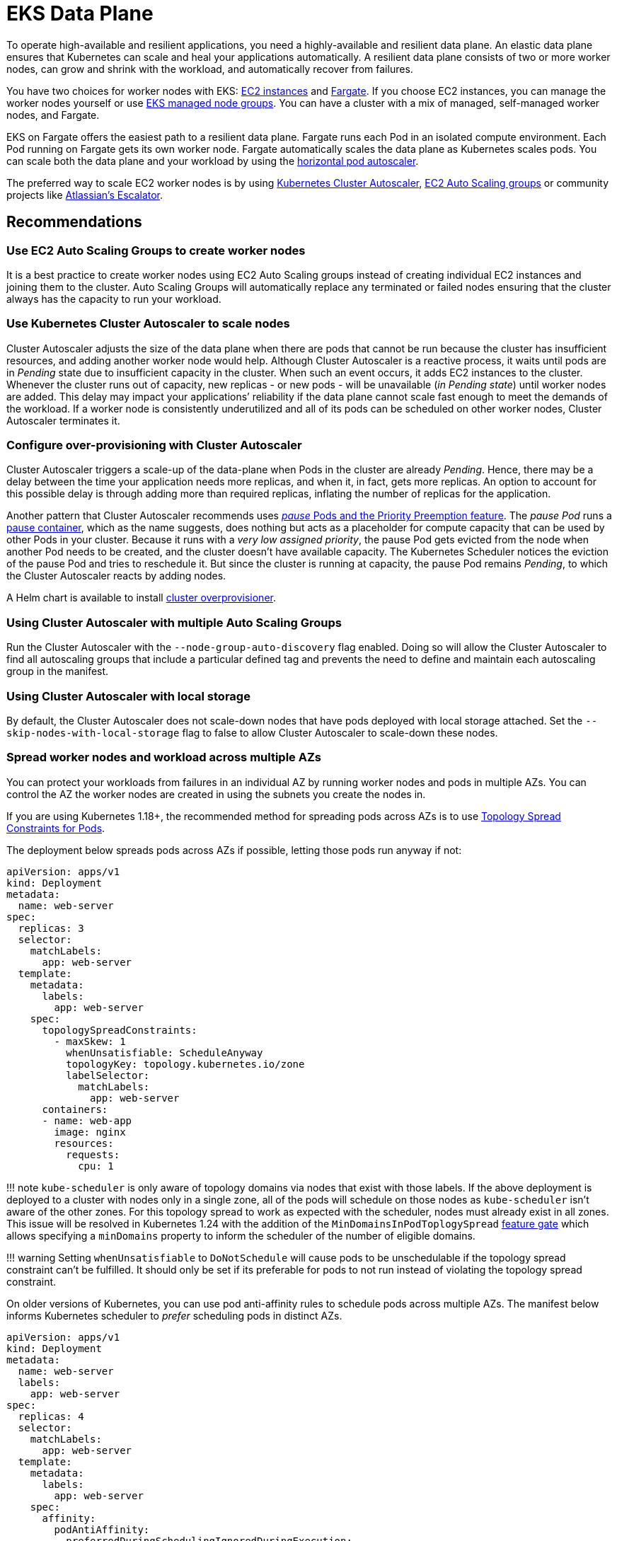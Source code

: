 [."topic"]
[[data-plane,data-plane.title]]
= EKS Data Plane
:info_doctype: section
:info_title: EKS Data Plane
:info_abstract: EKS Data Plane
:info_titleabbrev: Data Plane
:imagesdir: images/

To operate high-available and resilient applications, you need a
highly-available and resilient data plane. An elastic data plane ensures
that Kubernetes can scale and heal your applications automatically. A
resilient data plane consists of two or more worker nodes, can grow and
shrink with the workload, and automatically recover from failures.

You have two choices for worker nodes with EKS:
https://docs.aws.amazon.com/eks/latest/userguide/worker.html[EC2
instances] and
https://docs.aws.amazon.com/eks/latest/userguide/fargate.html[Fargate].
If you choose EC2 instances, you can manage the worker nodes yourself or
use
https://docs.aws.amazon.com/eks/latest/userguide/managed-node-groups.html[EKS
managed node groups]. You can have a cluster with a mix of managed,
self-managed worker nodes, and Fargate.

EKS on Fargate offers the easiest path to a resilient data plane.
Fargate runs each Pod in an isolated compute environment. Each Pod
running on Fargate gets its own worker node. Fargate automatically
scales the data plane as Kubernetes scales pods. You can scale both the
data plane and your workload by using the
https://docs.aws.amazon.com/eks/latest/userguide/horizontal-pod-autoscaler.html[horizontal
pod autoscaler].

The preferred way to scale EC2 worker nodes is by using
https://github.com/kubernetes/autoscaler/blob/master/cluster-autoscaler/cloudprovider/aws/README.md[Kubernetes
Cluster Autoscaler],
https://docs.aws.amazon.com/autoscaling/ec2/userguide/AutoScalingGroup.html[EC2
Auto Scaling groups] or community projects like
https://github.com/atlassian/escalator[Atlassian’s Escalator].

== Recommendations

=== Use EC2 Auto Scaling Groups to create worker nodes

It is a best practice to create worker nodes using EC2 Auto Scaling
groups instead of creating individual EC2 instances and joining them to
the cluster. Auto Scaling Groups will automatically replace any
terminated or failed nodes ensuring that the cluster always has the
capacity to run your workload.

=== Use Kubernetes Cluster Autoscaler to scale nodes

Cluster Autoscaler adjusts the size of the data plane when there are
pods that cannot be run because the cluster has insufficient resources,
and adding another worker node would help. Although Cluster Autoscaler
is a reactive process, it waits until pods are in _Pending_ state due to
insufficient capacity in the cluster. When such an event occurs, it adds
EC2 instances to the cluster. Whenever the cluster runs out of capacity,
new replicas - or new pods - will be unavailable (_in Pending state_)
until worker nodes are added. This delay may impact your applications’
reliability if the data plane cannot scale fast enough to meet the
demands of the workload. If a worker node is consistently underutilized
and all of its pods can be scheduled on other worker nodes, Cluster
Autoscaler terminates it.

=== Configure over-provisioning with Cluster Autoscaler

Cluster Autoscaler triggers a scale-up of the data-plane when Pods in
the cluster are already _Pending_. Hence, there may be a delay between
the time your application needs more replicas, and when it, in fact,
gets more replicas. An option to account for this possible delay is
through adding more than required replicas, inflating the number of
replicas for the application.

Another pattern that Cluster Autoscaler recommends uses
https://github.com/kubernetes/autoscaler/blob/master/cluster-autoscaler/FAQ.md#how-can-i-configure-overprovisioning-with-cluster-autoscaler[_pause_
Pods and the Priority Preemption feature]. The _pause Pod_ runs a
https://github.com/kubernetes/kubernetes/tree/master/build/pause[pause
container], which as the name suggests, does nothing but acts as a
placeholder for compute capacity that can be used by other Pods in your
cluster. Because it runs with a _very low assigned priority_, the pause
Pod gets evicted from the node when another Pod needs to be created, and
the cluster doesn’t have available capacity. The Kubernetes Scheduler
notices the eviction of the pause Pod and tries to reschedule it. But
since the cluster is running at capacity, the pause Pod remains
_Pending_, to which the Cluster Autoscaler reacts by adding nodes.

A Helm chart is available to install
https://github.com/helm/charts/tree/master/stable/cluster-overprovisioner[cluster
overprovisioner].

=== Using Cluster Autoscaler with multiple Auto Scaling Groups

Run the Cluster Autoscaler with the `+--node-group-auto-discovery+` flag
enabled. Doing so will allow the Cluster Autoscaler to find all
autoscaling groups that include a particular defined tag and prevents
the need to define and maintain each autoscaling group in the manifest.

=== Using Cluster Autoscaler with local storage

By default, the Cluster Autoscaler does not scale-down nodes that have
pods deployed with local storage attached. Set the
`+--skip-nodes-with-local-storage+` flag to false to allow Cluster
Autoscaler to scale-down these nodes.

=== Spread worker nodes and workload across multiple AZs

You can protect your workloads from failures in an individual AZ by
running worker nodes and pods in multiple AZs. You can control the AZ
the worker nodes are created in using the subnets you create the nodes
in.

If you are using Kubernetes 1.18+, the recommended method for spreading
pods across AZs is to use
https://kubernetes.io/docs/concepts/workloads/pods/pod-topology-spread-constraints/#spread-constraints-for-pods[Topology
Spread Constraints for Pods].

The deployment below spreads pods across AZs if possible, letting those
pods run anyway if not:

....
apiVersion: apps/v1
kind: Deployment
metadata:
  name: web-server
spec:
  replicas: 3
  selector:
    matchLabels:
      app: web-server
  template:
    metadata:
      labels:
        app: web-server
    spec:
      topologySpreadConstraints:
        - maxSkew: 1
          whenUnsatisfiable: ScheduleAnyway
          topologyKey: topology.kubernetes.io/zone
          labelSelector:
            matchLabels:
              app: web-server
      containers:
      - name: web-app
        image: nginx
        resources:
          requests:
            cpu: 1
....

!!! note `+kube-scheduler+` is only aware of topology domains via nodes
that exist with those labels. If the above deployment is deployed to a
cluster with nodes only in a single zone, all of the pods will schedule
on those nodes as `+kube-scheduler+` isn’t aware of the other zones. For
this topology spread to work as expected with the scheduler, nodes must
already exist in all zones. This issue will be resolved in Kubernetes
1.24 with the addition of the `+MinDomainsInPodToplogySpread+`
https://kubernetes.io/docs/concepts/workloads/pods/pod-topology-spread-constraints/#api[feature
gate] which allows specifying a `+minDomains+` property to inform the
scheduler of the number of eligible domains.

!!! warning Setting `+whenUnsatisfiable+` to `+DoNotSchedule+` will
cause pods to be unschedulable if the topology spread constraint can’t
be fulfilled. It should only be set if its preferable for pods to not
run instead of violating the topology spread constraint.

On older versions of Kubernetes, you can use pod anti-affinity rules to
schedule pods across multiple AZs. The manifest below informs Kubernetes
scheduler to _prefer_ scheduling pods in distinct AZs.

....
apiVersion: apps/v1
kind: Deployment
metadata:
  name: web-server
  labels:
    app: web-server
spec:
  replicas: 4
  selector:
    matchLabels:
      app: web-server
  template:
    metadata:
      labels:
        app: web-server
    spec:
      affinity:
        podAntiAffinity:
          preferredDuringSchedulingIgnoredDuringExecution:
          - podAffinityTerm:
              labelSelector:
                matchExpressions:
                - key: app
                  operator: In
                  values:
                  - web-server
              topologyKey: failure-domain.beta.kubernetes.io/zone
            weight: 100
      containers:
      - name: web-app
        image: nginx
....

!!! warning Do not require that pods be scheduled across distinct AZs
otherwise, the number of pods in a deployment will never exceed the
number of AZs.

=== Ensure capacity in each AZ when using EBS volumes

If you use
https://docs.aws.amazon.com/eks/latest/userguide/ebs-csi.html[Amazon EBS
to provide Persistent Volumes], then you need to ensure that the pods
and associated EBS volume are located in the same AZ. At the time of
writing, EBS volumes are only available within a single AZ. A Pod cannot
access EBS-backed persistent volumes located in a different AZ.
Kubernetes
https://kubernetes.io/docs/reference/kubernetes-api/labels-annotations-taints/#topologykubernetesiozone[scheduler
knows which AZ a worker node] is located in. Kubernetes will always
schedule a Pod that requires an EBS volume in the same AZ as the volume.
However, if there are no worker nodes available in the AZ where the
volume is located, then the Pod cannot be scheduled.

Create Auto Scaling Group for each AZ with enough capacity to ensure
that the cluster always has capacity to schedule pods in the same AZ as
the EBS volumes they need. In addition, you should enable the
`+--balance-similar-node-groups+` feature in Cluster Autoscaler.

If you are running an application that uses EBS volume but has no
requirements to be highly available, then you can restrict the
deployment of the application to a single AZ. In EKS, worker nodes are
automatically added `+failure-domain.beta.kubernetes.io/zone+` label,
which contains the name of the AZ. You can see the labels attached to
your nodes by running `+kubectl get nodes --show-labels+`. More
information about built-in node labels is available
https://kubernetes.io/docs/concepts/configuration/assign-pod-node/#built-in-node-labels[here].
You can use node selectors to schedule a pod in a particular AZ.

In the example below, the pod will only be scheduled in `+us-west-2c+`
AZ:

....
apiVersion: v1
kind: Pod
metadata:
  name: single-az-pod
spec:
  affinity:
    nodeAffinity:
      requiredDuringSchedulingIgnoredDuringExecution:
        nodeSelectorTerms:
        - matchExpressions:
          - key: failure-domain.beta.kubernetes.io/zone
            operator: In
            values:
            - us-west-2c
  containers:
  - name: single-az-container
    image: kubernetes/pause
....

Persistent volumes (backed by EBS) are also automatically labeled with
the name of AZ; you can see which AZ your persistent volume belongs to
by running `+kubectl get pv -L topology.ebs.csi.aws.com/zone+`. When a
pod is created and claims a volume, Kubernetes will schedule the Pod on
a node in the same AZ as the volume.

Consider this scenario; you have an EKS cluster with one node group.
This node group has three worker nodes spread across three AZs. You have
an application that uses an EBS-backed Persistent Volume. When you
create this application and the corresponding volume, its Pod gets
created in the first of the three AZs. Then, the worker node that runs
this Pod becomes unhealthy and subsequently unavailable for use. Cluster
Autoscaler will replace the unhealthy node with a new worker node;
however, because the autoscaling group spans across three AZs, the new
worker node may get launched in the second or the third AZ, but not in
the first AZ as the situation demands. As the AZ-constrained EBS volume
only exists in the first AZ, but there are no worker nodes available in
that AZ, the Pod cannot be scheduled. Therefore, you should create one
node group in each AZ, so there is always enough capacity available to
run pods that cannot be scheduled in other AZs.

Alternatively,
https://github.com/kubernetes-sigs/aws-efs-csi-driver[EFS] can simplify
cluster autoscaling when running applications that need persistent
storage. Clients can access EFS file systems concurrently from all the
AZs in the region. Even if a Pod using EFS-backed Persistent Volume gets
terminated and gets scheduled in different AZ, it will be able to mount
the volume.

=== Run node-problem-detector

Failures in worker nodes can impact the availability of your
applications.
https://github.com/kubernetes/node-problem-detector[node-problem-detector]
is a Kubernetes add-on that you can install in your cluster to detect
worker node issues. You can use a
https://github.com/kubernetes/node-problem-detector#remedy-systems[npd’s
remedy system] to drain and terminate the node automatically.

=== Reserving resources for system and Kubernetes daemons

You can improve worker nodes’ stability by
https://kubernetes.io/docs/tasks/administer-cluster/reserve-compute-resources/[reserving
compute capacity for the operating system and Kubernetes daemons]. Pods
- especially ones without `+limits+` declared - can saturate system
resources putting nodes in a situation where operating system processes
and Kubernetes daemons (`+kubelet+`, container runtime, etc.) compete
with pods for system resources. You can use `+kubelet+` flags
`+--system-reserved+` and `+--kube-reserved+` to reserve resources for
system process (`+udev+`, `+sshd+`, etc.) and Kubernetes daemons
respectively.

If you use the
https://docs.aws.amazon.com/eks/latest/userguide/eks-optimized-ami.html[EKS-optimized
Linux AMI], the CPU, memory, and storage are reserved for the system and
Kubernetes daemons by default. When worker nodes based on this AMI
launch, EC2 user-data is configured to trigger the
https://github.com/awslabs/amazon-eks-ami/blob/master/files/bootstrap.sh[`+bootstrap.sh+`
script]. This script calculates CPU and memory reservations based on the
number of CPU cores and total memory available on the EC2 instance. The
calculated values are written to the `+KubeletConfiguration+` file
located at `+/etc/kubernetes/kubelet/kubelet-config.json+`.

You may need to increase the system resource reservation if you run
custom daemons on the node and the amount of CPU and memory reserved by
default is insufficient.

`+eksctl+` offers the easiest way to customize
https://eksctl.io/usage/customizing-the-kubelet/[resource reservation
for system and Kubernetes daemons].

=== Implement QoS

For critical applications, consider defining `+requests+`=`+limits+` for
the container in the Pod. This will ensure that the container will not
be killed if another Pod requests resources.

It is a best practice to implement CPU and memory limits for all
containers as it prevents a container inadvertently consuming system
resources impacting the availability of other co-located processes.

=== Configure and Size Resource Requests/Limits for all Workloads

Some general guidance can be applied to sizing resource requests and
limits for workloads:

* Do not specify resource limits on CPU. In the absence of limits, the
request acts as a weight on
https://kubernetes.io/docs/concepts/configuration/manage-resources-containers/#how-pods-with-resource-limits-are-run[how
much relative CPU time containers get]. This allows your workloads to
use the full CPU without an artificial limit or starvation.
* For non-CPU resources, configuring `+requests+`=`+limits+` provides
the most predictable behavior. If `+requests+`!=`+limits+`, the
container also has its
https://kubernetes.io/docs/tasks/configure-pod-container/quality-service-pod/#qos-classes[QOS]
reduced from Guaranteed to Burstable making it more likely to be evicted
in the event of
https://kubernetes.io/docs/concepts/scheduling-eviction/node-pressure-eviction/[node
pressure].
* For non-CPU resources, do not specify a limit that is much larger than
the request. The larger `+limits+` are configured relative to
`+requests+`, the more likely nodes will be overcommitted leading to
high chances of workload interruption.
* Correctly sized requests are particularly important when using a node
auto-scaling solution like
https://aws.github.io/aws-eks-best-practices/karpenter/[Karpenter] or
https://aws.github.io/aws-eks-best-practices/cluster-autoscaling/[Cluster
AutoScaler]. These tools look at your workload requests to determine the
number and size of nodes to be provisioned. If your requests are too
small with larger limits, you may find your workloads evicted or OOM
killed if they have been tightly packed on a node.

Determining resource requests can be difficult, but tools like the
https://github.com/kubernetes/autoscaler/tree/master/vertical-pod-autoscaler[Vertical
Pod Autoscaler] can help you '`right-size`' the requests by observing
container resource usage at runtime. Other tools that may be useful for
determining request sizes include:

* https://github.com/FairwindsOps/goldilocks[Goldilocks]
* https://www.parca.dev/[Parca]
* https://prodfiler.com/[Prodfiler]
* https://mhausenblas.info/right-size-guide/[rsg]

=== Configure resource quotas for namespaces

Namespaces are intended for use in environments with many users spread
across multiple teams, or projects. They provide a scope for names and
are a way to divide cluster resources between multiple teams, projects,
workloads. You can limit the aggregate resource consumption in a
namespace. The
https://kubernetes.io/docs/concepts/policy/resource-quotas/[`+ResourceQuota+`]
object can limit the quantity of objects that can be created in a
namespace by type, as well as the total amount of compute resources that
may be consumed by resources in that project. You can limit the total
sum of storage and/or compute (CPU and memory) resources that can be
requested in a given namespace.

If resource quota is enabled for a namespace for compute resources like
CPU and memory, users must specify requests or limits for each container
in that namespace.

Consider configuring quotas for each namespace. Consider using
`+LimitRanges+` to automatically apply preconfigured limits to
containers within a namespaces.

=== Limit container resource usage within a namespace

Resource Quotas help limit the amount of resources a namespace can use.
The
https://kubernetes.io/docs/concepts/policy/limit-range/[`+LimitRange+`
object] can help you implement minimum and maximum resources a container
can request. Using `+LimitRange+` you can set a default request and
limits for containers, which is helpful if setting compute resource
limits is not a standard practice in your organization. As the name
suggests, `+LimitRange+` can enforce minimum and maximum compute
resources usage per Pod or Container in a namespace. As well as, enforce
minimum and maximum storage request per PersistentVolumeClaim in a
namespace.

Consider using `+LimitRange+` in conjunction with `+ResourceQuota+` to
enforce limits at a container as well as namespace level. Setting these
limits will ensure that a container or a namespace does not impinge on
resources used by other tenants in the cluster.

== CoreDNS

CoreDNS fulfills name resolution and service discovery functions in
Kubernetes. It is installed by default on EKS clusters. For
interoperability, the Kubernetes Service for CoreDNS is still named
https://kubernetes.io/docs/tasks/administer-cluster/dns-custom-nameservers/[kube-dns].
CoreDNS Pods run as part of a Deployment in `+kube-system+` namespace,
and in EKS, by default, it runs two replicas with declared requests and
limits. DNS queries are sent to the `+kube-dns+` Service that runs in
the `+kube-system+` Namespace.

== Recommendations

=== Monitor CoreDNS metrics

CoreDNS has built in support for
https://github.com/coredns/coredns/tree/master/plugin/metrics[Prometheus].
You should especially consider monitoring CoreDNS latency
(`+coredns_dns_request_duration_seconds_sum+`, before
https://github.com/coredns/coredns/blob/master/notes/coredns-1.7.0.md[1.7.0]
version the metric was called `+core_dns_response_rcode_count_total+`),
errors (`+coredns_dns_responses_total+`, NXDOMAIN, SERVFAIL, FormErr)
and CoreDNS Pod’s memory consumption.

For troubleshooting purposes, you can use kubectl to view CoreDNS logs:

[source,shell]
----
for p in $(kubectl get pods -n kube-system -l k8s-app=kube-dns -o jsonpath='{.items[*].metadata.name}'); do kubectl logs $p -n kube-system; done
----

=== Use NodeLocal DNSCache

You can improve the Cluster DNS performance by running
https://kubernetes.io/docs/tasks/administer-cluster/nodelocaldns/[NodeLocal
DNSCache]. This feature runs a DNS caching agent on cluster nodes as a
DaemonSet. All the pods use the DNS caching agent running on the node
for name resolution instead of using `+kube-dns+` Service.

=== Configure cluster-proportional-scaler for CoreDNS

Another method of improving Cluster DNS performance is by
https://kubernetes.io/docs/tasks/administer-cluster/dns-horizontal-autoscaling/#enablng-dns-horizontal-autoscaling[automatically
horizontally scaling the CoreDNS Deployment] based on the number of
nodes and CPU cores in the cluster.
https://github.com/kubernetes-sigs/cluster-proportional-autoscaler/blob/master/README.md[Horizontal
cluster-proportional-autoscaler] is a container that resizes the number
of replicas of a Deployment based on the size of the schedulable
data-plane.

Nodes and the aggregate of CPU cores in the nodes are the two metrics
with which you can scale CoreDNS. You can use both metrics
simultaneously. If you use larger nodes, CoreDNS scaling is based on the
number of CPU cores. Whereas, if you use smaller nodes, the number of
CoreDNS replicas depends on the CPU cores in your data-plane.
Proportional autoscaler configuration looks like this:

....
linear: '{"coresPerReplica":256,"min":1,"nodesPerReplica":16}'
....

=== Choosing an AMI with Node Group

EKS provides optimized EC2 AMIs that are used by customers to create
both self-managed and managed nodegroups. These AMIs are published in
every region for every supported Kubernetes version. EKS marks these
AMIs as deprecated when any CVEs or bugs are discovered. Hence, the
recommendation is not to consume deprecated AMIs while choosing an AMI
for the node group.

Deprecated AMIs can be filtered using Ec2 describe-images api using
below command:

....
aws ec2 describe-images --image-id ami-0d551c4f633e7679c --no-include-deprecated
....

You can also recognize a deprecated AMI by verifying if the
describe-image output contains a DeprecationTime as a field. For ex:

....
aws ec2 describe-images --image-id ami-xxx --no-include-deprecated
{
    "Images": [
        {
            "Architecture": "x86_64",
            "CreationDate": "2022-07-13T15:54:06.000Z",
            "ImageId": "ami-xxx",
            "ImageLocation": "123456789012/eks_xxx",
            "ImageType": "machine",
            "Public": false,
            "OwnerId": "123456789012",
            "PlatformDetails": "Linux/UNIX",
            "UsageOperation": "RunInstances",
            "State": "available",
            "BlockDeviceMappings": [
                {
                    "DeviceName": "/dev/xvda",
                    "Ebs": {
                        "DeleteOnTermination": true,
                        "SnapshotId": "snap-0993a2fc4bbf4f7f4",
                        "VolumeSize": 20,
                        "VolumeType": "gp2",
                        "Encrypted": false
                    }
                }
            ],
            "Description": "EKS Kubernetes Worker AMI with AmazonLinux2 image, (k8s: 1.19.15, docker: 20.10.13-2.amzn2, containerd: 1.4.13-3.amzn2)",
            "EnaSupport": true,
            "Hypervisor": "xen",
            "Name": "aws_eks_optimized_xxx",
            "RootDeviceName": "/dev/xvda",
            "RootDeviceType": "ebs",
            "SriovNetSupport": "simple",
            "VirtualizationType": "hvm",
            "DeprecationTime": "2023-02-09T19:41:00.000Z"
        }
    ]
}
....
